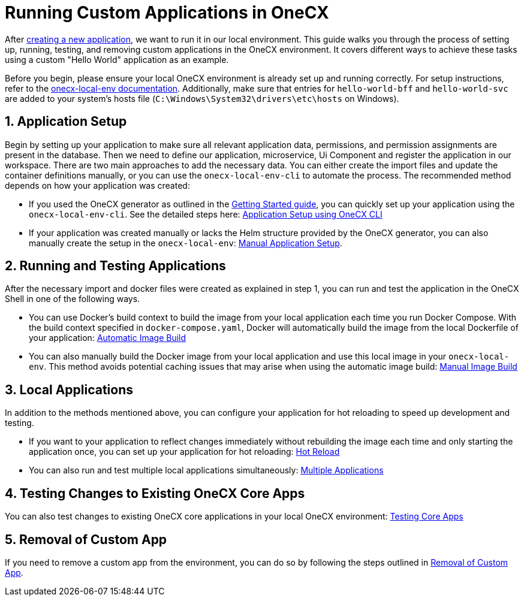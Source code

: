 [#running-custom-apps-overview]
= Running Custom Applications in OneCX

After xref:getting_started.adoc[creating a new application], we want to run it in our local environment. 
This guide walks you through the process of setting up, running, testing, and removing custom applications in the OneCX environment. It covers different ways to achieve these tasks using a custom "Hello World" application as an example.

Before you begin, please ensure your local OneCX environment is already set up and running correctly. For setup instructions, refer to the link:https://onecx.github.io/docs/onecx-local-env/current/general/index.html[onecx-local-env documentation].
Additionally, make sure that entries for `hello-world-bff` and `hello-world-svc` are added to your system's hosts file (`C:\Windows\System32\drivers\etc\hosts` on Windows).

[#application-setup]
== 1. Application Setup
Begin by setting up your application to make sure all relevant application data, permissions, and permission assignments are present in the database. Then we need to define our application, microservice, Ui Component and register the application in our workspace. There are two main approaches to add the necessary data. You can either create the import files and update the container definitions manually, or you can use the `onecx-local-env-cli` to automate the process. The recommended method depends on how your application was created:

* If you used the OneCX generator as outlined in the xref:getting_started.adoc[Getting Started guide], you can quickly set up your application using the `onecx-local-env-cli`. See the detailed steps here: xref:app_setup_cli.adoc[Application Setup using OneCX CLI]

* If your application was created manually or lacks the Helm structure provided by the OneCX generator, you can also manually create the setup in the `onecx-local-env`: xref:app_setup_manual.adoc[Manual Application Setup].

[#running-and-testing-applications]
== 2. Running and Testing Applications
After the necessary import and docker files were created as explained in step 1, you can run and test the application in the OneCX Shell in one of the following ways.

* You can use Docker's build context to build the image from your local application each time you run Docker Compose. With the build context specified in `docker-compose.yaml`, Docker will automatically build the image from the local Dockerfile of your application: xref:image_build_automatic.adoc[Automatic Image Build]

* You can also manually build the Docker image from your local application and use this local image in your `onecx-local-env`. This method avoids potential caching issues that may arise when using the automatic image build: xref:image_build_manual.adoc[Manual Image Build]

[#local-applications]
== 3. Local Applications
In addition to the methods mentioned above, you can configure your application for hot reloading to speed up development and testing.

* If you want to your application to reflect changes immediately without rebuilding the image each time and only starting the application once, you can set up your application for hot reloading: xref:enable_hot_reload.adoc[Hot Reload]

* You can also run and test multiple local applications simultaneously: xref:run_multiple_apps.adoc[Multiple Applications]

== 4. Testing Changes to Existing OneCX Core Apps
You can also test changes to existing OneCX core applications in your local OneCX environment: xref:testing_existing_core_apps[Testing Core Apps]

== 5. Removal of Custom App
If you need to remove a custom app from the environment, you can do so by following the steps outlined in xref:app_removal[Removal of Custom App].